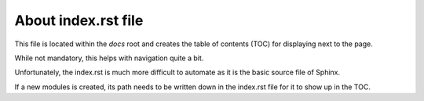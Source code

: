 About index.rst file
--------------------

This file is located within the `docs` root and creates the
table of contents (TOC) for displaying next to the page.

While not mandatory, this helps with navigation quite a bit.

Unfortunately, the index.rst is much more difficult to
automate as it is the basic source file of Sphinx.

If a new modules is created, its path needs to be written down in
the index.rst file for it to show up in the TOC.
